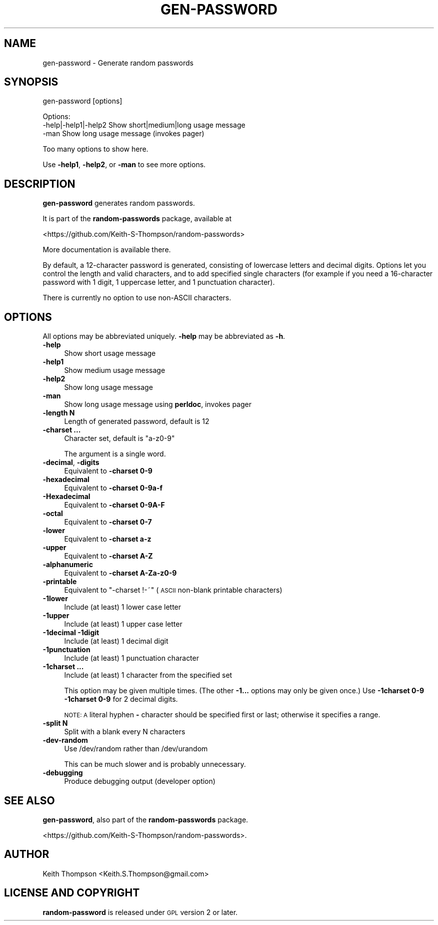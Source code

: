 .\" Automatically generated by Pod::Man 4.11 (Pod::Simple 3.35)
.\"
.\" Standard preamble:
.\" ========================================================================
.de Sp \" Vertical space (when we can't use .PP)
.if t .sp .5v
.if n .sp
..
.de Vb \" Begin verbatim text
.ft CW
.nf
.ne \\$1
..
.de Ve \" End verbatim text
.ft R
.fi
..
.\" Set up some character translations and predefined strings.  \*(-- will
.\" give an unbreakable dash, \*(PI will give pi, \*(L" will give a left
.\" double quote, and \*(R" will give a right double quote.  \*(C+ will
.\" give a nicer C++.  Capital omega is used to do unbreakable dashes and
.\" therefore won't be available.  \*(C` and \*(C' expand to `' in nroff,
.\" nothing in troff, for use with C<>.
.tr \(*W-
.ds C+ C\v'-.1v'\h'-1p'\s-2+\h'-1p'+\s0\v'.1v'\h'-1p'
.ie n \{\
.    ds -- \(*W-
.    ds PI pi
.    if (\n(.H=4u)&(1m=24u) .ds -- \(*W\h'-12u'\(*W\h'-12u'-\" diablo 10 pitch
.    if (\n(.H=4u)&(1m=20u) .ds -- \(*W\h'-12u'\(*W\h'-8u'-\"  diablo 12 pitch
.    ds L" ""
.    ds R" ""
.    ds C` ""
.    ds C' ""
'br\}
.el\{\
.    ds -- \|\(em\|
.    ds PI \(*p
.    ds L" ``
.    ds R" ''
.    ds C`
.    ds C'
'br\}
.\"
.\" Escape single quotes in literal strings from groff's Unicode transform.
.ie \n(.g .ds Aq \(aq
.el       .ds Aq '
.\"
.\" If the F register is >0, we'll generate index entries on stderr for
.\" titles (.TH), headers (.SH), subsections (.SS), items (.Ip), and index
.\" entries marked with X<> in POD.  Of course, you'll have to process the
.\" output yourself in some meaningful fashion.
.\"
.\" Avoid warning from groff about undefined register 'F'.
.de IX
..
.nr rF 0
.if \n(.g .if rF .nr rF 1
.if (\n(rF:(\n(.g==0)) \{\
.    if \nF \{\
.        de IX
.        tm Index:\\$1\t\\n%\t"\\$2"
..
.        if !\nF==2 \{\
.            nr % 0
.            nr F 2
.        \}
.    \}
.\}
.rr rF
.\"
.\" Accent mark definitions (@(#)ms.acc 1.5 88/02/08 SMI; from UCB 4.2).
.\" Fear.  Run.  Save yourself.  No user-serviceable parts.
.    \" fudge factors for nroff and troff
.if n \{\
.    ds #H 0
.    ds #V .8m
.    ds #F .3m
.    ds #[ \f1
.    ds #] \fP
.\}
.if t \{\
.    ds #H ((1u-(\\\\n(.fu%2u))*.13m)
.    ds #V .6m
.    ds #F 0
.    ds #[ \&
.    ds #] \&
.\}
.    \" simple accents for nroff and troff
.if n \{\
.    ds ' \&
.    ds ` \&
.    ds ^ \&
.    ds , \&
.    ds ~ ~
.    ds /
.\}
.if t \{\
.    ds ' \\k:\h'-(\\n(.wu*8/10-\*(#H)'\'\h"|\\n:u"
.    ds ` \\k:\h'-(\\n(.wu*8/10-\*(#H)'\`\h'|\\n:u'
.    ds ^ \\k:\h'-(\\n(.wu*10/11-\*(#H)'^\h'|\\n:u'
.    ds , \\k:\h'-(\\n(.wu*8/10)',\h'|\\n:u'
.    ds ~ \\k:\h'-(\\n(.wu-\*(#H-.1m)'~\h'|\\n:u'
.    ds / \\k:\h'-(\\n(.wu*8/10-\*(#H)'\z\(sl\h'|\\n:u'
.\}
.    \" troff and (daisy-wheel) nroff accents
.ds : \\k:\h'-(\\n(.wu*8/10-\*(#H+.1m+\*(#F)'\v'-\*(#V'\z.\h'.2m+\*(#F'.\h'|\\n:u'\v'\*(#V'
.ds 8 \h'\*(#H'\(*b\h'-\*(#H'
.ds o \\k:\h'-(\\n(.wu+\w'\(de'u-\*(#H)/2u'\v'-.3n'\*(#[\z\(de\v'.3n'\h'|\\n:u'\*(#]
.ds d- \h'\*(#H'\(pd\h'-\w'~'u'\v'-.25m'\f2\(hy\fP\v'.25m'\h'-\*(#H'
.ds D- D\\k:\h'-\w'D'u'\v'-.11m'\z\(hy\v'.11m'\h'|\\n:u'
.ds th \*(#[\v'.3m'\s+1I\s-1\v'-.3m'\h'-(\w'I'u*2/3)'\s-1o\s+1\*(#]
.ds Th \*(#[\s+2I\s-2\h'-\w'I'u*3/5'\v'-.3m'o\v'.3m'\*(#]
.ds ae a\h'-(\w'a'u*4/10)'e
.ds Ae A\h'-(\w'A'u*4/10)'E
.    \" corrections for vroff
.if v .ds ~ \\k:\h'-(\\n(.wu*9/10-\*(#H)'\s-2\u~\d\s+2\h'|\\n:u'
.if v .ds ^ \\k:\h'-(\\n(.wu*10/11-\*(#H)'\v'-.4m'^\v'.4m'\h'|\\n:u'
.    \" for low resolution devices (crt and lpr)
.if \n(.H>23 .if \n(.V>19 \
\{\
.    ds : e
.    ds 8 ss
.    ds o a
.    ds d- d\h'-1'\(ga
.    ds D- D\h'-1'\(hy
.    ds th \o'bp'
.    ds Th \o'LP'
.    ds ae ae
.    ds Ae AE
.\}
.rm #[ #] #H #V #F C
.\" ========================================================================
.\"
.IX Title "GEN-PASSWORD 1"
.TH GEN-PASSWORD 1 "2021-06-15" "perl v5.30.0" "User Contributed Perl Documentation"
.\" For nroff, turn off justification.  Always turn off hyphenation; it makes
.\" way too many mistakes in technical documents.
.if n .ad l
.nh
.SH "NAME"
gen\-password \- Generate random passwords
.SH "SYNOPSIS"
.IX Header "SYNOPSIS"
gen-password [options]
.PP
.Vb 3
\& Options:
\&    \-help|\-help1|\-help2  Show short|medium|long usage message
\&    \-man                 Show long usage message (invokes pager)
.Ve
.PP
Too many options to show here.
.PP
Use \fB\-help1\fR, \fB\-help2\fR, or \fB\-man\fR to see more options.
.SH "DESCRIPTION"
.IX Header "DESCRIPTION"
\&\fBgen-password\fR generates random passwords.
.PP
It is part of the \fBrandom-passwords\fR package, available at
.PP
<https://github.com/Keith\-S\-Thompson/random\-passwords>
.PP
More documentation is available there.
.PP
By default, a 12\-character password is generated, consisting of
lowercase letters and decimal digits.  Options let you control the
length and valid characters, and to add specified single characters
(for example if you need a 16\-character password with 1 digit,
1 uppercase letter, and 1 punctuation character).
.PP
There is currently no option to use non-ASCII characters.
.SH "OPTIONS"
.IX Header "OPTIONS"
All options may be abbreviated uniquely.  \fB\-help\fR may be abbreviated as \fB\-h\fR.
.IP "\fB\-help\fR" 4
.IX Item "-help"
Show short usage message
.IP "\fB\-help1\fR" 4
.IX Item "-help1"
Show medium usage message
.IP "\fB\-help2\fR" 4
.IX Item "-help2"
Show long usage message
.IP "\fB\-man\fR" 4
.IX Item "-man"
Show long usage message using \fBperldoc\fR, invokes pager
.IP "\fB\-length N\fR" 4
.IX Item "-length N"
Length of generated password, default is 12
.IP "\fB\-charset ...\fR" 4
.IX Item "-charset ..."
Character set, default is \*(L"a\-z0\-9\*(R"
.Sp
The argument is a single word.
.IP "\fB\-decimal\fR, \fB\-digits\fR" 4
.IX Item "-decimal, -digits"
Equivalent to \fB\-charset 0\-9\fR
.IP "\fB\-hexadecimal\fR" 4
.IX Item "-hexadecimal"
Equivalent to \fB\-charset 0\-9a\-f\fR
.IP "\fB\-Hexadecimal\fR" 4
.IX Item "-Hexadecimal"
Equivalent to \fB\-charset 0\-9A\-F\fR
.IP "\fB\-octal\fR" 4
.IX Item "-octal"
Equivalent to \fB\-charset 0\-7\fR
.IP "\fB\-lower\fR" 4
.IX Item "-lower"
Equivalent to \fB\-charset a\-z\fR
.IP "\fB\-upper\fR" 4
.IX Item "-upper"
Equivalent to \fB\-charset A\-Z\fR
.IP "\fB\-alphanumeric\fR" 4
.IX Item "-alphanumeric"
Equivalent to \fB\-charset A\-Za\-z0\-9\fR
.IP "\fB\-printable\fR" 4
.IX Item "-printable"
Equivalent to \*(L"\-charset !\-~\*(R" (\s-1ASCII\s0 non-blank printable characters)
.IP "\fB\-1lower\fR" 4
.IX Item "-1lower"
Include (at least) 1 lower case letter
.IP "\fB\-1upper\fR" 4
.IX Item "-1upper"
Include (at least) 1 upper case letter
.IP "\fB\-1decimal\fR \fB\-1digit\fR" 4
.IX Item "-1decimal -1digit"
Include (at least) 1 decimal digit
.IP "\fB\-1punctuation\fR" 4
.IX Item "-1punctuation"
Include (at least) 1 punctuation character
.IP "\fB\-1charset ...\fR" 4
.IX Item "-1charset ..."
Include (at least) 1 character from the specified set
.Sp
This option may be given multiple times.
(The other \fB\-1...\fR options may only be given once.)
Use \fB\-1charset 0\-9 \-1charset 0\-9\fR for 2 decimal digits.
.Sp
\&\s-1NOTE: A\s0 literal hyphen \fB\-\fR character should be specified first or
last; otherwise it specifies a range.
.IP "\fB\-split N\fR" 4
.IX Item "-split N"
Split with a blank every N characters
.IP "\fB\-dev\-random\fR" 4
.IX Item "-dev-random"
Use /dev/random rather than /dev/urandom
.Sp
This can be much slower and is probably unnecessary.
.IP "\fB\-debugging\fR" 4
.IX Item "-debugging"
Produce debugging output (developer option)
.SH "SEE ALSO"
.IX Header "SEE ALSO"
\&\fBgen-password\fR, also part of the \fBrandom-passwords\fR package.
.PP
<https://github.com/Keith\-S\-Thompson/random\-passwords>.
.SH "AUTHOR"
.IX Header "AUTHOR"
Keith Thompson <Keith.S.Thompson@gmail.com>
.SH "LICENSE AND COPYRIGHT"
.IX Header "LICENSE AND COPYRIGHT"
\&\fBrandom-password\fR is released under \s-1GPL\s0 version 2 or later.
